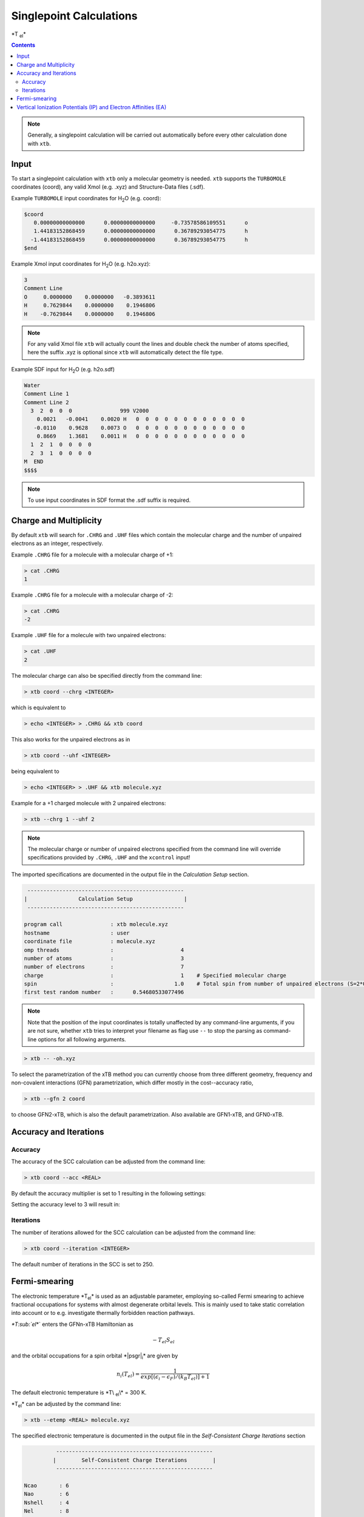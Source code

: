 ----------------------------
Singlepoint Calculations
----------------------------

\*\T :sub:`el`\*\ 

.. contents::

.. note:: Generally, a singlepoint calculation will be carried out automatically before every other calculation done with ``xtb``.

Input
========================


To start a singlepoint calculation with ``xtb`` only a molecular geometry is needed. ``xtb`` supports the ``TURBOMOLE`` coordinates (coord), any valid Xmol (e.g. .xyz) and Structure-Data files (.sdf).


Example ``TURBOMOLE`` input coordinates for H\ :sub:`2`\ O (e.g. coord):

.. code:: bash

   $coord
      0.00000000000000      0.00000000000000     -0.73578586109551      o
      1.44183152868459      0.00000000000000      0.36789293054775      h
     -1.44183152868459      0.00000000000000      0.36789293054775      h
   $end

Example Xmol input coordinates for H\ :sub:`2`\ O (e.g. h2o.xyz):   

.. code:: bash

   3
   Comment Line
   O     0.0000000    0.0000000   -0.3893611 
   H     0.7629844    0.0000000    0.1946806 
   H    -0.7629844    0.0000000    0.1946806
   
.. note:: For any valid Xmol file ``xtb`` will actually count the lines and double check
          the number of atoms specified, here the suffix .xyz is optional since ``xtb``
          will automatically detect the file type.   
   
Example SDF input for H\ :sub:`2`\ O (e.g. h2o.sdf)

.. code:: bash

   Water
   Comment Line 1
   Comment Line 2
     3  2  0  0  0               999 V2000
       0.0021   -0.0041    0.0020 H   0  0  0  0  0  0  0  0  0  0  0  0
      -0.0110    0.9628    0.0073 O   0  0  0  0  0  0  0  0  0  0  0  0
       0.8669    1.3681    0.0011 H   0  0  0  0  0  0  0  0  0  0  0  0
     1  2  1  0  0  0  0
     2  3  1  0  0  0  0
   M  END
   $$$$

.. note:: To use input coordinates in SDF format the .sdf suffix is required.     
   

Charge and Multiplicity
=================================

By default ``xtb`` will search for ``.CHRG`` and ``.UHF`` files which contain the molecular charge 
and the number of unpaired electrons as an integer, respectively.

Example ``.CHRG`` file for a molecule with a molecular charge of +1:

.. code:: bash

   > cat .CHRG
   1

Example ``.CHRG`` file for a molecule with a molecular charge of -2:   
   
.. code:: bash
   
   > cat .CHRG
   -2

Example ``.UHF`` file for a molecule with two unpaired electrons:   
   
.. code:: bash

   > cat .UHF
   2

The molecular charge can also be specified directly from the command line:

.. code:: sh

  > xtb coord --chrg <INTEGER>
  
which is equivalent to

.. code:: sh

  > echo <INTEGER> > .CHRG && xtb coord


This also works for the unpaired electrons as in

.. code:: sh

  > xtb coord --uhf <INTEGER>

being equivalent to

.. code:: sh

  > echo <INTEGER> > .UHF && xtb molecule.xyz
  
Example for a +1 charged molecule with 2 unpaired electrons:

   
.. code:: bash

  > xtb --chrg 1 --uhf 2


.. note:: The molecular charge or number of unpaired electrons specified from the command line will override specifications provided by ``.CHRG``, ``.UHF`` and the ``xcontrol`` input!    
   
   
The imported specifications are documented in the output file in the *Calculation Setup* section.

.. code:: bash

   
           -------------------------------------------------
          |                Calculation Setup                |
           -------------------------------------------------

          program call               : xtb molecule.xyz
          hostname                   : user
          coordinate file            : molecule.xyz
          omp threads                :                     4
          number of atoms            :                     3
          number of electrons        :                     7
          charge                     :                     1    # Specified molecular charge
          spin                       :                   1.0    # Total spin from number of unpaired electrons (S=2*0.5=1)
          first test random number   :      0.54680533077496



.. note:: Note that the position of the input coordinates is totally unaffected
          by any command-line arguments, if you are not sure, whether ``xtb`` tries
          to interpret your filename as flag use ``--`` to stop the parsing
          as command-line options for all following arguments.

.. code:: sh

  > xtb -- -oh.xyz

To select the parametrization of the xTB method you can currently choose
from three different geometry, frequency and non-covalent interactions (GFN)
parametrization, which differ mostly in the cost--accuracy ratio,

.. code:: sh

  > xtb --gfn 2 coord

to choose GFN2-xTB, which is also the default parametrization. Also
available are GFN1-xTB, and GFN0-xTB.

Accuracy and Iterations
=================================

Accuracy
---------

The accuracy of the SCC calculation can be adjusted from the command line:

.. code:: sh

  > xtb coord --acc <REAL>
  
By default the accuracy multiplier is set to 1 resulting in the following settings:

+---------------------------+------------------------+
| Accuracy                  |           1            |
+---------------------------+------------------------+
| Integral neglect          |     0.1000000E-07      |
+---------------------------+------------------------+
| SCC convergence           |     0.1000000E-05 E\ :sub:`h`\     |
+---------------------------+------------------------+
| Wavefunction convergence  |     0.1000000E-03 e    |
+---------------------------+------------------------+

Setting the accuracy level to 3 will result in:

+---------------------------+------------------------+
| Accuracy                  |           3            |
+---------------------------+------------------------+
| Integral neglect          |     0.3000000E-07      |
+---------------------------+------------------------+
| SCC convergence           |     0.3000000E-05 E\ :sub:`h`\     |
+---------------------------+------------------------+
| Wavefunction convergence  |     0.3000000E-03 e    |
+---------------------------+------------------------+


Iterations
------------

The number of iterations allowed for the SCC calculation can be adjusted from the command line:

.. code:: sh

  > xtb coord --iteration <INTEGER>
  
The default number of iterations in the SCC is set to 250.

Fermi-smearing
=================================

The electronic temperature *T\ :sub:`el`\* is used as an adjustable parameter, employing so-called Fermi 
smearing to achieve fractional occupations for systems with almost degenerate orbital levels. 
This is mainly used to take static correlation into account or to e.g. investigate thermally forbidden reaction pathways.

`*T\ :sub:`el`\*` enters the GFNn-xTB Hamiltonian as

.. math::

   -T_{el}S_{el}
   
and the orbital occupations for a spin orbital *|psgr|\ :sub:`i`\* are given by

.. math::

   n_{i}(T_{el})=\frac{1}{exp[(\epsilon _{i}- \epsilon _{F})/(k_{B}T_{el})]+1}

The default electronic temperature is *\T\\ :sub:`el`\\\* = 300 K.

*T\ :sub:`el`\* can be adjusted by the command line:

.. code:: sh

  > xtb --etemp <REAL> molecule.xyz

            
The specified electronic temperature is documented in the output file in the *Self-Consistent Charge Iterations* section

.. code:: bash           
            
             -------------------------------------------------
            |        Self-Consistent Charge Iterations        |
             -------------------------------------------------
   
   Ncao       : 6
   Nao        : 6
   Nshell     : 4
   Nel        : 8
   T(el)      :  5000.0   # Specified electronic temperature
   intcut     :    25.0
   scfconv/Eh :  0.100E-05
     qconv/e  :  0.100E-03
   intneglect :  0.100E-07
   broydamp   :      0.400

      
.. note:: Sometimes you may face difficulties converging the self consistent
          charge iterations. In this case increasing the electronic temperature 
          and restarting at the converged calculation with normal temperature can help.

          .. code:: sh

            > xtb --etemp 1000.0 coord && xtb --restart coord
  
  
Vertical Ionization Potentials (IP) and Electron Affinities (EA)
==================================================================================

soon`\ |trade|`
